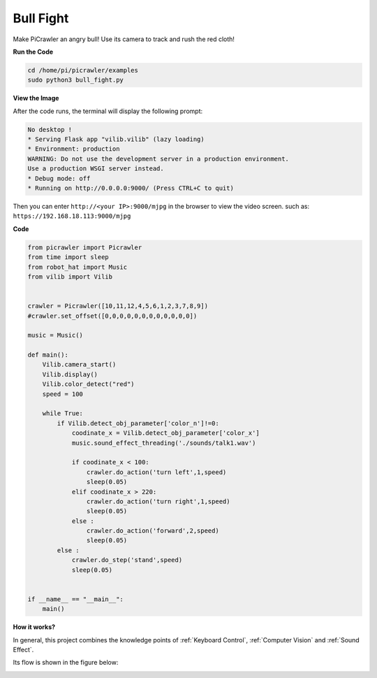 Bull Fight
==========

Make PiCrawler an angry bull! Use its camera to track and rush the red cloth!

**Run the Code**

.. raw:: html

    <run></run>

.. code-block::

    cd /home/pi/picrawler/examples
    sudo python3 bull_fight.py


**View the Image**

After the code runs, the terminal will display the following prompt:

.. code-block::

    No desktop !
    * Serving Flask app "vilib.vilib" (lazy loading)
    * Environment: production
    WARNING: Do not use the development server in a production environment.
    Use a production WSGI server instead.
    * Debug mode: off
    * Running on http://0.0.0.0:9000/ (Press CTRL+C to quit)

Then you can enter ``http://<your IP>:9000/mjpg`` in the browser to view the video screen. such as:  ``https://192.168.18.113:9000/mjpg``

.. image:: image/display.png

**Code**

.. code-block:: python

    from picrawler import Picrawler
    from time import sleep
    from robot_hat import Music
    from vilib import Vilib


    crawler = Picrawler([10,11,12,4,5,6,1,2,3,7,8,9]) 
    #crawler.set_offset([0,0,0,0,0,0,0,0,0,0,0,0])

    music = Music()

    def main():
        Vilib.camera_start()
        Vilib.display()
        Vilib.color_detect("red") 
        speed = 100

        while True:
            if Vilib.detect_obj_parameter['color_n']!=0:
                coodinate_x = Vilib.detect_obj_parameter['color_x']
                music.sound_effect_threading('./sounds/talk1.wav')

                if coodinate_x < 100:
                    crawler.do_action('turn left',1,speed)
                    sleep(0.05) 
                elif coodinate_x > 220:
                    crawler.do_action('turn right',1,speed)
                    sleep(0.05) 
                else :
                    crawler.do_action('forward',2,speed)
                    sleep(0.05)    
            else :
                crawler.do_step('stand',speed)
                sleep(0.05)


    if __name__ == "__main__":
        main()


**How it works?**

In general, this project combines the knowledge points of :ref:`Keyboard Control`, :ref:`Computer Vision` and :ref:`Sound Effect`.

Its flow is shown in the figure below:

.. image:: image/flow_bullfight.png

